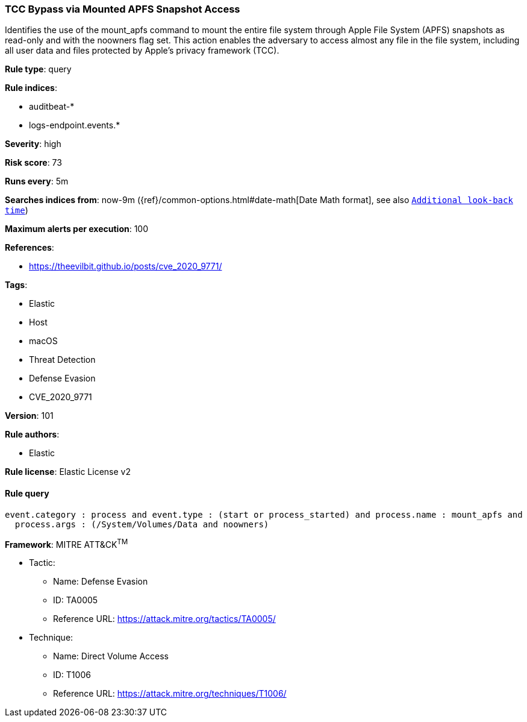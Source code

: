 [[prebuilt-rule-8-4-2-tcc-bypass-via-mounted-apfs-snapshot-access]]
=== TCC Bypass via Mounted APFS Snapshot Access

Identifies the use of the mount_apfs command to mount the entire file system through Apple File System (APFS) snapshots as read-only and with the noowners flag set. This action enables the adversary to access almost any file in the file system, including all user data and files protected by Apple’s privacy framework (TCC).

*Rule type*: query

*Rule indices*: 

* auditbeat-*
* logs-endpoint.events.*

*Severity*: high

*Risk score*: 73

*Runs every*: 5m

*Searches indices from*: now-9m ({ref}/common-options.html#date-math[Date Math format], see also <<rule-schedule, `Additional look-back time`>>)

*Maximum alerts per execution*: 100

*References*: 

* https://theevilbit.github.io/posts/cve_2020_9771/

*Tags*: 

* Elastic
* Host
* macOS
* Threat Detection
* Defense Evasion
* CVE_2020_9771

*Version*: 101

*Rule authors*: 

* Elastic

*Rule license*: Elastic License v2


==== Rule query


[source, js]
----------------------------------
event.category : process and event.type : (start or process_started) and process.name : mount_apfs and
  process.args : (/System/Volumes/Data and noowners)

----------------------------------

*Framework*: MITRE ATT&CK^TM^

* Tactic:
** Name: Defense Evasion
** ID: TA0005
** Reference URL: https://attack.mitre.org/tactics/TA0005/
* Technique:
** Name: Direct Volume Access
** ID: T1006
** Reference URL: https://attack.mitre.org/techniques/T1006/
